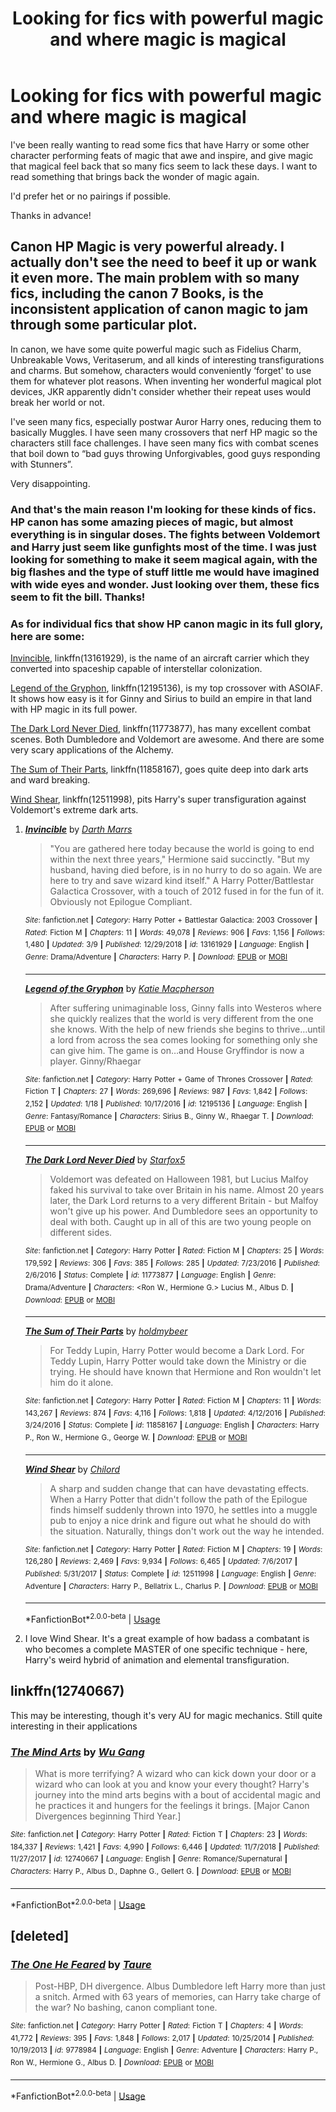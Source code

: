 #+TITLE: Looking for fics with powerful magic and where magic is magical

* Looking for fics with powerful magic and where magic is magical
:PROPERTIES:
:Author: Mebeoracle
:Score: 4
:DateUnix: 1553577265.0
:DateShort: 2019-Mar-26
:FlairText: Request
:END:
I've been really wanting to read some fics that have Harry or some other character performing feats of magic that awe and inspire, and give magic that magical feel back that so many fics seem to lack these days. I want to read something that brings back the wonder of magic again.

I'd prefer het or no pairings if possible.

Thanks in advance!


** Canon HP Magic is very powerful already. I actually don't see the need to beef it up or wank it even more. The main problem with so many fics, including the canon 7 Books, is the inconsistent application of canon magic to jam through some particular plot.

In canon, we have some quite powerful magic such as Fidelius Charm, Unbreakable Vows, Veritaserum, and all kinds of interesting transfigurations and charms. But somehow, characters would conveniently ‘forget' to use them for whatever plot reasons. When inventing her wonderful magical plot devices, JKR apparently didn't consider whether their repeat uses would break her world or not.

I've seen many fics, especially postwar Auror Harry ones, reducing them to basically Muggles. I have seen many crossovers that nerf HP magic so the characters still face challenges. I have seen many fics with combat scenes that boil down to “bad guys throwing Unforgivables, good guys responding with Stunners”.

Very disappointing.
:PROPERTIES:
:Author: InquisitorCOC
:Score: 12
:DateUnix: 1553579266.0
:DateShort: 2019-Mar-26
:END:

*** And that's the main reason I'm looking for these kinds of fics. HP canon has some amazing pieces of magic, but almost everything is in singular doses. The fights between Voldemort and Harry just seem like gunfights most of the time. I was just looking for something to make it seem magical again, with the big flashes and the type of stuff little me would have imagined with wide eyes and wonder. Just looking over them, these fics seem to fit the bill. Thanks!
:PROPERTIES:
:Author: Mebeoracle
:Score: 8
:DateUnix: 1553608903.0
:DateShort: 2019-Mar-26
:END:


*** As for individual fics that show HP canon magic in its full glory, here are some:

[[https://www.fanfiction.net/s/13161929/1/][Invincible]], linkffn(13161929), is the name of an aircraft carrier which they converted into spaceship capable of interstellar colonization.

[[https://www.fanfiction.net/s/12195136/1/][Legend of the Gryphon]], linkffn(12195136), is my top crossover with ASOIAF. It shows how easy is it for Ginny and Sirius to build an empire in that land with HP magic in its full power.

[[https://www.fanfiction.net/s/11773877/1/The-Dark-Lord-Never-Died][The Dark Lord Never Died]], linkffn(11773877), has many excellent combat scenes. Both Dumbledore and Voldemort are awesome. And there are some very scary applications of the Alchemy.

[[https://www.fanfiction.net/s/11858167/1/][The Sum of Their Parts]], linkffn(11858167), goes quite deep into dark arts and ward breaking.

[[https://www.fanfiction.net/s/12511998/1/][Wind Shear]], linkffn(12511998), pits Harry's super transfiguration against Voldemort's extreme dark arts.
:PROPERTIES:
:Author: InquisitorCOC
:Score: 1
:DateUnix: 1553580510.0
:DateShort: 2019-Mar-26
:END:

**** [[https://www.fanfiction.net/s/13161929/1/][*/Invincible/*]] by [[https://www.fanfiction.net/u/1229909/Darth-Marrs][/Darth Marrs/]]

#+begin_quote
  "You are gathered here today because the world is going to end within the next three years," Hermione said succinctly. "But my husband, having died before, is in no hurry to do so again. We are here to try and save wizard kind itself." A Harry Potter/Battlestar Galactica Crossover, with a touch of 2012 fused in for the fun of it. Obviously not Epilogue Compliant.
#+end_quote

^{/Site/:} ^{fanfiction.net} ^{*|*} ^{/Category/:} ^{Harry} ^{Potter} ^{+} ^{Battlestar} ^{Galactica:} ^{2003} ^{Crossover} ^{*|*} ^{/Rated/:} ^{Fiction} ^{M} ^{*|*} ^{/Chapters/:} ^{11} ^{*|*} ^{/Words/:} ^{49,078} ^{*|*} ^{/Reviews/:} ^{906} ^{*|*} ^{/Favs/:} ^{1,156} ^{*|*} ^{/Follows/:} ^{1,480} ^{*|*} ^{/Updated/:} ^{3/9} ^{*|*} ^{/Published/:} ^{12/29/2018} ^{*|*} ^{/id/:} ^{13161929} ^{*|*} ^{/Language/:} ^{English} ^{*|*} ^{/Genre/:} ^{Drama/Adventure} ^{*|*} ^{/Characters/:} ^{Harry} ^{P.} ^{*|*} ^{/Download/:} ^{[[http://www.ff2ebook.com/old/ffn-bot/index.php?id=13161929&source=ff&filetype=epub][EPUB]]} ^{or} ^{[[http://www.ff2ebook.com/old/ffn-bot/index.php?id=13161929&source=ff&filetype=mobi][MOBI]]}

--------------

[[https://www.fanfiction.net/s/12195136/1/][*/Legend of the Gryphon/*]] by [[https://www.fanfiction.net/u/6055799/Katie-Macpherson][/Katie Macpherson/]]

#+begin_quote
  After suffering unimaginable loss, Ginny falls into Westeros where she quickly realizes that the world is very different from the one she knows. With the help of new friends she begins to thrive...until a lord from across the sea comes looking for something only she can give him. The game is on...and House Gryffindor is now a player. Ginny/Rhaegar
#+end_quote

^{/Site/:} ^{fanfiction.net} ^{*|*} ^{/Category/:} ^{Harry} ^{Potter} ^{+} ^{Game} ^{of} ^{Thrones} ^{Crossover} ^{*|*} ^{/Rated/:} ^{Fiction} ^{T} ^{*|*} ^{/Chapters/:} ^{27} ^{*|*} ^{/Words/:} ^{269,696} ^{*|*} ^{/Reviews/:} ^{987} ^{*|*} ^{/Favs/:} ^{1,842} ^{*|*} ^{/Follows/:} ^{2,152} ^{*|*} ^{/Updated/:} ^{1/18} ^{*|*} ^{/Published/:} ^{10/17/2016} ^{*|*} ^{/id/:} ^{12195136} ^{*|*} ^{/Language/:} ^{English} ^{*|*} ^{/Genre/:} ^{Fantasy/Romance} ^{*|*} ^{/Characters/:} ^{Sirius} ^{B.,} ^{Ginny} ^{W.,} ^{Rhaegar} ^{T.} ^{*|*} ^{/Download/:} ^{[[http://www.ff2ebook.com/old/ffn-bot/index.php?id=12195136&source=ff&filetype=epub][EPUB]]} ^{or} ^{[[http://www.ff2ebook.com/old/ffn-bot/index.php?id=12195136&source=ff&filetype=mobi][MOBI]]}

--------------

[[https://www.fanfiction.net/s/11773877/1/][*/The Dark Lord Never Died/*]] by [[https://www.fanfiction.net/u/2548648/Starfox5][/Starfox5/]]

#+begin_quote
  Voldemort was defeated on Halloween 1981, but Lucius Malfoy faked his survival to take over Britain in his name. Almost 20 years later, the Dark Lord returns to a very different Britain - but Malfoy won't give up his power. And Dumbledore sees an opportunity to deal with both. Caught up in all of this are two young people on different sides.
#+end_quote

^{/Site/:} ^{fanfiction.net} ^{*|*} ^{/Category/:} ^{Harry} ^{Potter} ^{*|*} ^{/Rated/:} ^{Fiction} ^{M} ^{*|*} ^{/Chapters/:} ^{25} ^{*|*} ^{/Words/:} ^{179,592} ^{*|*} ^{/Reviews/:} ^{306} ^{*|*} ^{/Favs/:} ^{385} ^{*|*} ^{/Follows/:} ^{285} ^{*|*} ^{/Updated/:} ^{7/23/2016} ^{*|*} ^{/Published/:} ^{2/6/2016} ^{*|*} ^{/Status/:} ^{Complete} ^{*|*} ^{/id/:} ^{11773877} ^{*|*} ^{/Language/:} ^{English} ^{*|*} ^{/Genre/:} ^{Drama/Adventure} ^{*|*} ^{/Characters/:} ^{<Ron} ^{W.,} ^{Hermione} ^{G.>} ^{Lucius} ^{M.,} ^{Albus} ^{D.} ^{*|*} ^{/Download/:} ^{[[http://www.ff2ebook.com/old/ffn-bot/index.php?id=11773877&source=ff&filetype=epub][EPUB]]} ^{or} ^{[[http://www.ff2ebook.com/old/ffn-bot/index.php?id=11773877&source=ff&filetype=mobi][MOBI]]}

--------------

[[https://www.fanfiction.net/s/11858167/1/][*/The Sum of Their Parts/*]] by [[https://www.fanfiction.net/u/7396284/holdmybeer][/holdmybeer/]]

#+begin_quote
  For Teddy Lupin, Harry Potter would become a Dark Lord. For Teddy Lupin, Harry Potter would take down the Ministry or die trying. He should have known that Hermione and Ron wouldn't let him do it alone.
#+end_quote

^{/Site/:} ^{fanfiction.net} ^{*|*} ^{/Category/:} ^{Harry} ^{Potter} ^{*|*} ^{/Rated/:} ^{Fiction} ^{M} ^{*|*} ^{/Chapters/:} ^{11} ^{*|*} ^{/Words/:} ^{143,267} ^{*|*} ^{/Reviews/:} ^{874} ^{*|*} ^{/Favs/:} ^{4,116} ^{*|*} ^{/Follows/:} ^{1,818} ^{*|*} ^{/Updated/:} ^{4/12/2016} ^{*|*} ^{/Published/:} ^{3/24/2016} ^{*|*} ^{/Status/:} ^{Complete} ^{*|*} ^{/id/:} ^{11858167} ^{*|*} ^{/Language/:} ^{English} ^{*|*} ^{/Characters/:} ^{Harry} ^{P.,} ^{Ron} ^{W.,} ^{Hermione} ^{G.,} ^{George} ^{W.} ^{*|*} ^{/Download/:} ^{[[http://www.ff2ebook.com/old/ffn-bot/index.php?id=11858167&source=ff&filetype=epub][EPUB]]} ^{or} ^{[[http://www.ff2ebook.com/old/ffn-bot/index.php?id=11858167&source=ff&filetype=mobi][MOBI]]}

--------------

[[https://www.fanfiction.net/s/12511998/1/][*/Wind Shear/*]] by [[https://www.fanfiction.net/u/67673/Chilord][/Chilord/]]

#+begin_quote
  A sharp and sudden change that can have devastating effects. When a Harry Potter that didn't follow the path of the Epilogue finds himself suddenly thrown into 1970, he settles into a muggle pub to enjoy a nice drink and figure out what he should do with the situation. Naturally, things don't work out the way he intended.
#+end_quote

^{/Site/:} ^{fanfiction.net} ^{*|*} ^{/Category/:} ^{Harry} ^{Potter} ^{*|*} ^{/Rated/:} ^{Fiction} ^{M} ^{*|*} ^{/Chapters/:} ^{19} ^{*|*} ^{/Words/:} ^{126,280} ^{*|*} ^{/Reviews/:} ^{2,469} ^{*|*} ^{/Favs/:} ^{9,934} ^{*|*} ^{/Follows/:} ^{6,465} ^{*|*} ^{/Updated/:} ^{7/6/2017} ^{*|*} ^{/Published/:} ^{5/31/2017} ^{*|*} ^{/Status/:} ^{Complete} ^{*|*} ^{/id/:} ^{12511998} ^{*|*} ^{/Language/:} ^{English} ^{*|*} ^{/Genre/:} ^{Adventure} ^{*|*} ^{/Characters/:} ^{Harry} ^{P.,} ^{Bellatrix} ^{L.,} ^{Charlus} ^{P.} ^{*|*} ^{/Download/:} ^{[[http://www.ff2ebook.com/old/ffn-bot/index.php?id=12511998&source=ff&filetype=epub][EPUB]]} ^{or} ^{[[http://www.ff2ebook.com/old/ffn-bot/index.php?id=12511998&source=ff&filetype=mobi][MOBI]]}

--------------

*FanfictionBot*^{2.0.0-beta} | [[https://github.com/tusing/reddit-ffn-bot/wiki/Usage][Usage]]
:PROPERTIES:
:Author: FanfictionBot
:Score: 1
:DateUnix: 1553580535.0
:DateShort: 2019-Mar-26
:END:


**** I love Wind Shear. It's a great example of how badass a combatant is who becomes a complete MASTER of one specific technique - here, Harry's weird hybrid of animation and elemental transfiguration.
:PROPERTIES:
:Author: randy_randy_rando
:Score: 1
:DateUnix: 1553653166.0
:DateShort: 2019-Mar-27
:END:


** linkffn(12740667)

This may be interesting, though it's very AU for magic mechanics. Still quite interesting in their applications
:PROPERTIES:
:Author: Misdreamer
:Score: 3
:DateUnix: 1553644603.0
:DateShort: 2019-Mar-27
:END:

*** [[https://www.fanfiction.net/s/12740667/1/][*/The Mind Arts/*]] by [[https://www.fanfiction.net/u/7769074/Wu-Gang][/Wu Gang/]]

#+begin_quote
  What is more terrifying? A wizard who can kick down your door or a wizard who can look at you and know your every thought? Harry's journey into the mind arts begins with a bout of accidental magic and he practices it and hungers for the feelings it brings. [Major Canon Divergences beginning Third Year.]
#+end_quote

^{/Site/:} ^{fanfiction.net} ^{*|*} ^{/Category/:} ^{Harry} ^{Potter} ^{*|*} ^{/Rated/:} ^{Fiction} ^{T} ^{*|*} ^{/Chapters/:} ^{23} ^{*|*} ^{/Words/:} ^{184,337} ^{*|*} ^{/Reviews/:} ^{1,421} ^{*|*} ^{/Favs/:} ^{4,990} ^{*|*} ^{/Follows/:} ^{6,446} ^{*|*} ^{/Updated/:} ^{11/7/2018} ^{*|*} ^{/Published/:} ^{11/27/2017} ^{*|*} ^{/id/:} ^{12740667} ^{*|*} ^{/Language/:} ^{English} ^{*|*} ^{/Genre/:} ^{Romance/Supernatural} ^{*|*} ^{/Characters/:} ^{Harry} ^{P.,} ^{Albus} ^{D.,} ^{Daphne} ^{G.,} ^{Gellert} ^{G.} ^{*|*} ^{/Download/:} ^{[[http://www.ff2ebook.com/old/ffn-bot/index.php?id=12740667&source=ff&filetype=epub][EPUB]]} ^{or} ^{[[http://www.ff2ebook.com/old/ffn-bot/index.php?id=12740667&source=ff&filetype=mobi][MOBI]]}

--------------

*FanfictionBot*^{2.0.0-beta} | [[https://github.com/tusing/reddit-ffn-bot/wiki/Usage][Usage]]
:PROPERTIES:
:Author: FanfictionBot
:Score: 1
:DateUnix: 1553644625.0
:DateShort: 2019-Mar-27
:END:


** [deleted]
:PROPERTIES:
:Score: 1
:DateUnix: 1553593355.0
:DateShort: 2019-Mar-26
:END:

*** [[https://www.fanfiction.net/s/9778984/1/][*/The One He Feared/*]] by [[https://www.fanfiction.net/u/883762/Taure][/Taure/]]

#+begin_quote
  Post-HBP, DH divergence. Albus Dumbledore left Harry more than just a snitch. Armed with 63 years of memories, can Harry take charge of the war? No bashing, canon compliant tone.
#+end_quote

^{/Site/:} ^{fanfiction.net} ^{*|*} ^{/Category/:} ^{Harry} ^{Potter} ^{*|*} ^{/Rated/:} ^{Fiction} ^{T} ^{*|*} ^{/Chapters/:} ^{4} ^{*|*} ^{/Words/:} ^{41,772} ^{*|*} ^{/Reviews/:} ^{395} ^{*|*} ^{/Favs/:} ^{1,848} ^{*|*} ^{/Follows/:} ^{2,017} ^{*|*} ^{/Updated/:} ^{10/25/2014} ^{*|*} ^{/Published/:} ^{10/19/2013} ^{*|*} ^{/id/:} ^{9778984} ^{*|*} ^{/Language/:} ^{English} ^{*|*} ^{/Genre/:} ^{Adventure} ^{*|*} ^{/Characters/:} ^{Harry} ^{P.,} ^{Ron} ^{W.,} ^{Hermione} ^{G.,} ^{Albus} ^{D.} ^{*|*} ^{/Download/:} ^{[[http://www.ff2ebook.com/old/ffn-bot/index.php?id=9778984&source=ff&filetype=epub][EPUB]]} ^{or} ^{[[http://www.ff2ebook.com/old/ffn-bot/index.php?id=9778984&source=ff&filetype=mobi][MOBI]]}

--------------

*FanfictionBot*^{2.0.0-beta} | [[https://github.com/tusing/reddit-ffn-bot/wiki/Usage][Usage]]
:PROPERTIES:
:Author: FanfictionBot
:Score: 2
:DateUnix: 1553593369.0
:DateShort: 2019-Mar-26
:END:
